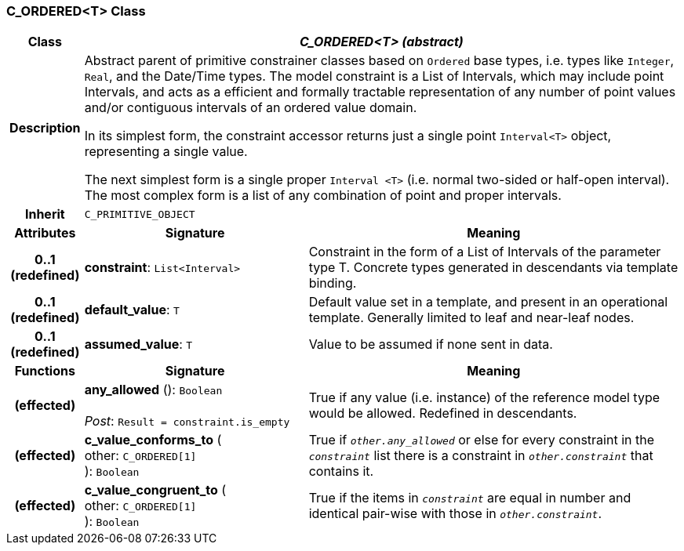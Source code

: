 === C_ORDERED<T> Class

[cols="^1,3,5"]
|===
h|*Class*
2+^h|*_C_ORDERED<T> (abstract)_*

h|*Description*
2+a|Abstract parent of primitive constrainer classes based on `Ordered` base types, i.e. types like `Integer`, `Real`, and the Date/Time types. The model constraint is a List of Intervals, which may include point Intervals, and acts as a efficient and formally tractable representation of any number of point values and/or contiguous intervals of an ordered value domain.

In its simplest form, the constraint accessor returns just a single point `Interval<T>` object, representing a single value.

The next simplest form is a single proper `Interval <T>` (i.e. normal two-sided or half-open interval). The most complex form is a list of any combination of point and proper intervals.

h|*Inherit*
2+|`C_PRIMITIVE_OBJECT`

h|*Attributes*
^h|*Signature*
^h|*Meaning*

h|*0..1 +
(redefined)*
|*constraint*: `List<Interval>`
a|Constraint in the form of a List of Intervals of the parameter type T. Concrete types generated in descendants via template binding.

h|*0..1 +
(redefined)*
|*default_value*: `T`
a|Default value set in a template, and present in an operational template. Generally limited to leaf and near-leaf nodes.

h|*0..1 +
(redefined)*
|*assumed_value*: `T`
a|Value to be assumed if none sent in data.
h|*Functions*
^h|*Signature*
^h|*Meaning*

h|(effected)
|*any_allowed* (): `Boolean` +
 +
_Post_: `Result = constraint.is_empty`
a|True if any value (i.e. instance) of the reference model type would be allowed. Redefined in descendants.

h|(effected)
|*c_value_conforms_to* ( +
other: `C_ORDERED[1]` +
): `Boolean`
a|True if `_other.any_allowed_` or else for every constraint in the `_constraint_` list there is a constraint in `_other.constraint_` that contains it.

h|(effected)
|*c_value_congruent_to* ( +
other: `C_ORDERED[1]` +
): `Boolean`
a|True if the items in `_constraint_` are equal in number and identical pair-wise with those in `_other.constraint_`.
|===
